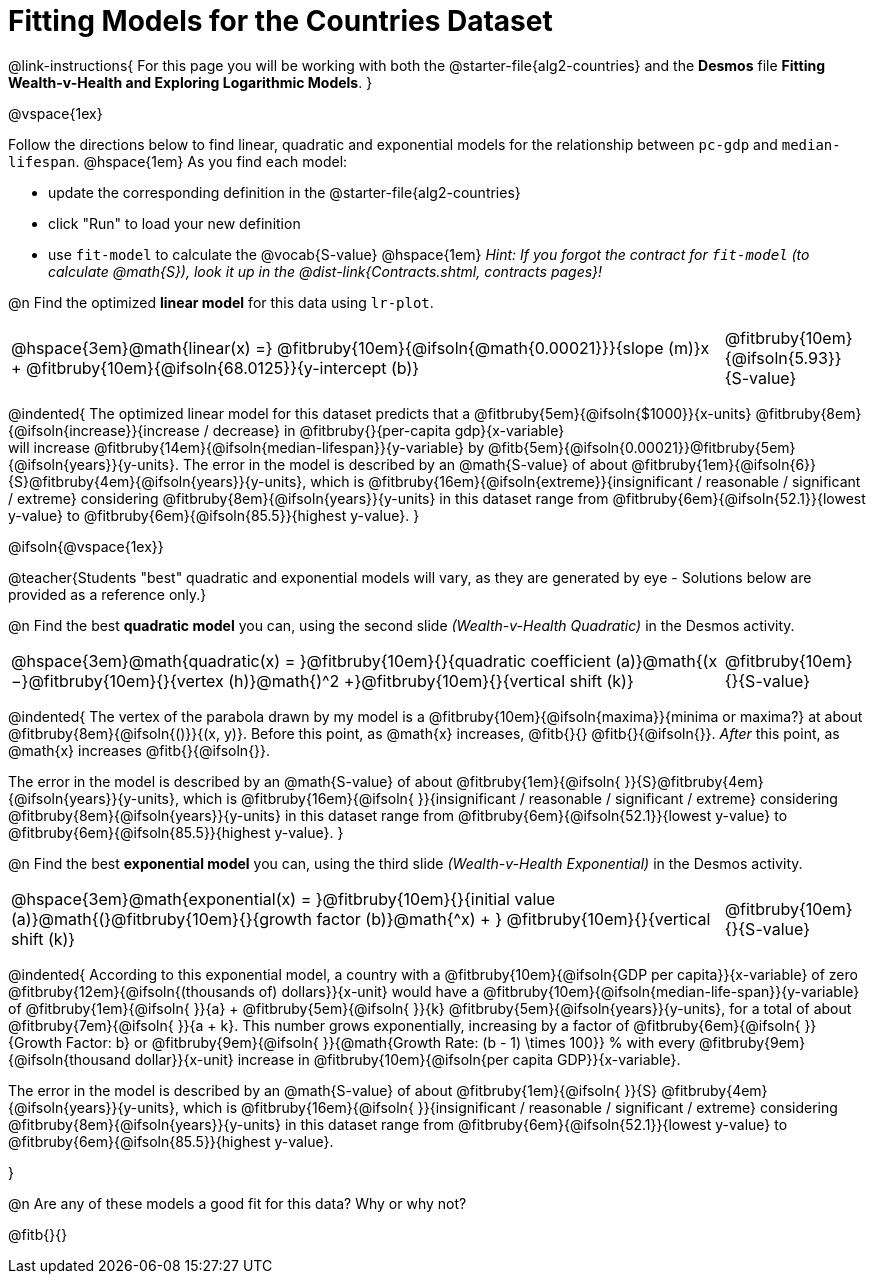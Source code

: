 = Fitting Models for the Countries Dataset

++++
<style>
/* Shrink vertical spacing on fitbruby */
.fitbruby{padding-top: 1.1rem !important;}
</style>
++++

@link-instructions{
For this page you will be working with both the @starter-file{alg2-countries} and the *Desmos* file *Fitting Wealth-v-Health and Exploring Logarithmic Models*. 
}

@vspace{1ex}

Follow the directions below to find linear, quadratic and exponential models for the relationship between `pc-gdp` and `median-lifespan`. @hspace{1em} As you find each model:

- update the corresponding definition in the @starter-file{alg2-countries} 
- click "Run" to load your new definition
- use `fit-model` to calculate the @vocab{S-value} @hspace{1em} _Hint: If you forgot the contract for `fit-model` (to calculate @math{S}), look it up in the @dist-link{Contracts.shtml, contracts pages}!_

@n Find the optimized *linear model* for this data using `lr-plot`.

[cols="5a,1a", grid="none", frame="none", stripes="none"]
|===
|
@hspace{3em}@math{linear(x) =} @fitbruby{10em}{@ifsoln{@math{0.00021}}}{slope (m)}x + @fitbruby{10em}{@ifsoln{68.0125}}{y-intercept (b)}
|
@fitbruby{10em}{@ifsoln{5.93}}{S-value}
|===

@indented{
The optimized linear model for this dataset predicts that a @fitbruby{5em}{@ifsoln{$1000}}{x-units} @fitbruby{8em}{@ifsoln{increase}}{increase / decrease} in 
@fitbruby{}{per-capita gdp}{x-variable} +
will increase 
@fitbruby{14em}{@ifsoln{median-lifespan}}{y-variable} by 
@fitb{5em}{@ifsoln{0.00021}}@fitbruby{5em}{@ifsoln{years}}{y-units}. The error in the model is described by an @math{S-value} of about  @fitbruby{1em}{@ifsoln{6}}{S}@fitbruby{4em}{@ifsoln{years}}{y-units}, which is
@fitbruby{16em}{@ifsoln{extreme}}{insignificant / reasonable / significant / extreme} considering @fitbruby{8em}{@ifsoln{years}}{y-units} in this dataset range from 
@fitbruby{6em}{@ifsoln{52.1}}{lowest y-value} to 
@fitbruby{6em}{@ifsoln{85.5}}{highest y-value}.
}

@ifsoln{@vspace{1ex}}

@teacher{Students "best" quadratic and exponential models will vary, as they are generated by eye - Solutions below are provided as a reference only.}

@n Find the best *quadratic model* you can, using the second slide _(Wealth-v-Health Quadratic)_ in the Desmos activity.

[cols="5a,1a", grid="none", frame="none", stripes="none"]
|===
|
@hspace{3em}@math{quadratic(x) = }@fitbruby{10em}{}{quadratic coefficient (a)}@math{(x −}@fitbruby{10em}{}{vertex (h)}@math{)^2 +}@fitbruby{10em}{}{vertical shift (k)}
|
@fitbruby{10em}{}{S-value}
|===

@indented{
The vertex of the parabola drawn by my model is a @fitbruby{10em}{@ifsoln{maxima}}{minima or maxima?} at about @fitbruby{8em}{@ifsoln{()}}{(x, y)}. Before this point, as @math{x} increases, @fitb{}{}
@fitb{}{@ifsoln{}}. _After_ this point, as @math{x} increases @fitb{}{@ifsoln{}}.

The error in the model is described by an @math{S-value} of about 
@fitbruby{1em}{@ifsoln{   }}{S}@fitbruby{4em}{@ifsoln{years}}{y-units}, which is
@fitbruby{16em}{@ifsoln{  }}{insignificant / reasonable / significant / extreme} considering 
@fitbruby{8em}{@ifsoln{years}}{y-units} in this dataset range from 
@fitbruby{6em}{@ifsoln{52.1}}{lowest y-value} to 
@fitbruby{6em}{@ifsoln{85.5}}{highest y-value}.
}

@n Find the best *exponential model* you can, using the third slide _(Wealth-v-Health Exponential)_ in the Desmos activity.

[cols="5a,1a", grid="none", frame="none", stripes="none"]
|===
|
@hspace{3em}@math{exponential(x) = }@fitbruby{10em}{}{initial value (a)}@math{(}@fitbruby{10em}{}{growth factor (b)}@math{^x) + } @fitbruby{10em}{}{vertical shift (k)}
|
@fitbruby{10em}{}{S-value}
|===

@indented{
According to this exponential model, a country with a 
@fitbruby{10em}{@ifsoln{GDP per capita}}{x-variable} of zero 
@fitbruby{12em}{@ifsoln{(thousands of) dollars}}{x-unit} would have a
@fitbruby{10em}{@ifsoln{median-life-span}}{y-variable} of 
@fitbruby{1em}{@ifsoln{   }}{a} + @fitbruby{5em}{@ifsoln{   }}{k} 
@fitbruby{5em}{@ifsoln{years}}{y-units}, for a total of about 
@fitbruby{7em}{@ifsoln{   }}{a + k}. This number grows exponentially, increasing by a factor of 
@fitbruby{6em}{@ifsoln{   }}{Growth Factor: b} or 
@fitbruby{9em}{@ifsoln{   }}{@math{Growth Rate: (b - 1) \times 100}} % with every 
@fitbruby{9em}{@ifsoln{thousand dollar}}{x-unit} increase in 
@fitbruby{10em}{@ifsoln{per capita GDP}}{x-variable}. 

The error in the model is described by an @math{S-value} of about 
@fitbruby{1em}{@ifsoln{   }}{S}
@fitbruby{4em}{@ifsoln{years}}{y-units}, which is
@fitbruby{16em}{@ifsoln{  }}{insignificant / reasonable / significant / extreme} considering 
@fitbruby{8em}{@ifsoln{years}}{y-units} in this dataset range from 
@fitbruby{6em}{@ifsoln{52.1}}{lowest y-value} to 
@fitbruby{6em}{@ifsoln{85.5}}{highest y-value}.

}

@n Are any of these models a good fit for this data? Why or why not?

@fitb{}{}

